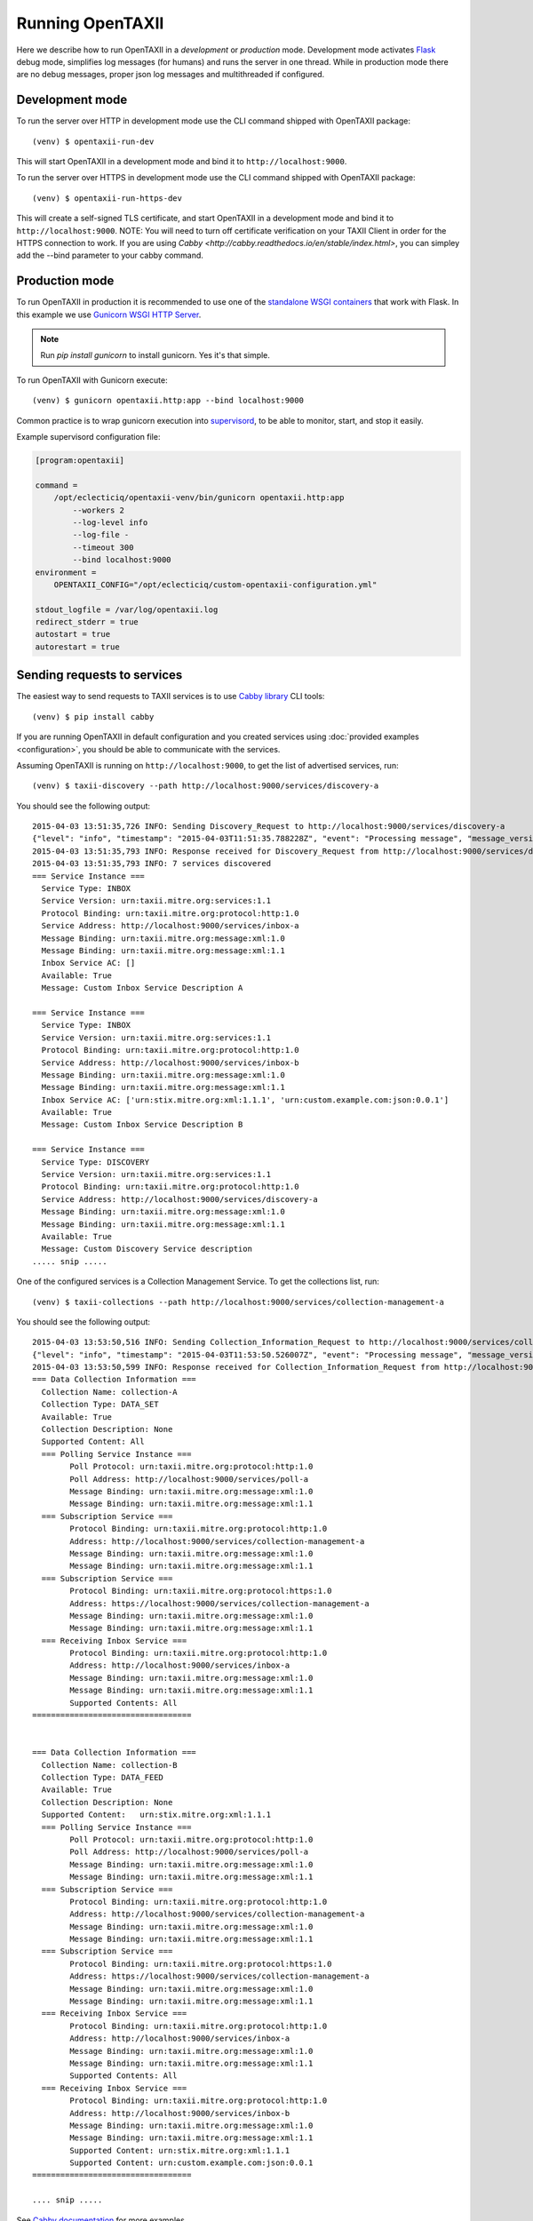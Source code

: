 ==================
Running OpenTAXII
==================

.. highlight:: sh

Here we describe how to run OpenTAXII in a *development* or *production* mode. Development mode activates `Flask <http://flask.pocoo.org/>`_ debug mode, simplifies log messages (for humans) and runs the server in one thread. While in production mode there are no debug messages, proper json log messages and multithreaded if configured.

Development mode
================

To run the server over HTTP in development mode use the CLI command shipped with OpenTAXII package::

   (venv) $ opentaxii-run-dev

This will start OpenTAXII in a development mode and bind it to ``http://localhost:9000``.

To run the server over HTTPS in development mode use the CLI command shipped with OpenTAXII package::

   (venv) $ opentaxii-run-https-dev

This will create a self-signed TLS certificate, and start OpenTAXII in a development mode and bind it to ``http://localhost:9000``. NOTE: You will need to turn off certificate verification on your TAXII
Client in order for the HTTPS connection to work. If you are using `Cabby <http://cabby.readthedocs.io/en/stable/index.html>`, you can simpley add the --bind parameter to your cabby command.


Production mode
===============

To run OpenTAXII in production it is recommended to use one of the `standalone WSGI
containers <http://flask.pocoo.org/docs/0.10/deploying/wsgi-standalone/>`_ that work with Flask. In this example we use `Gunicorn WSGI HTTP Server <http://gunicorn.org/>`_.

.. note::
	Run `pip install gunicorn` to install gunicorn. Yes it's that simple.

To run OpenTAXII with Gunicorn execute::
    
    (venv) $ gunicorn opentaxii.http:app --bind localhost:9000

Common practice is to wrap gunicorn execution into `supervisord <http://supervisord.org>`_, to be able to monitor, start, and stop it easily.

Example supervisord configuration file:

.. code-block:: ini

    [program:opentaxii]

    command =
        /opt/eclecticiq/opentaxii-venv/bin/gunicorn opentaxii.http:app
            --workers 2
            --log-level info
            --log-file -
            --timeout 300
            --bind localhost:9000
    environment =
        OPENTAXII_CONFIG="/opt/eclecticiq/custom-opentaxii-configuration.yml"

    stdout_logfile = /var/log/opentaxii.log
    redirect_stderr = true
    autostart = true
    autorestart = true


Sending requests to services
============================

The easiest way to send requests to TAXII services is to use `Cabby library <http://github.com/eclecticiq/cabby>`_ CLI tools::

    (venv) $ pip install cabby

If you are running OpenTAXII in default configuration and you created services using :doc:`provided examples <configuration>`, you should
be able to communicate with the services.

Assuming OpenTAXII is running on ``http://localhost:9000``, to get the list of advertised services, run::

    (venv) $ taxii-discovery --path http://localhost:9000/services/discovery-a
    
You should see the following output::

	2015-04-03 13:51:35,726 INFO: Sending Discovery_Request to http://localhost:9000/services/discovery-a
	{"level": "info", "timestamp": "2015-04-03T11:51:35.788228Z", "event": "Processing message", "message_version": "urn:taxii.mitre.org:message:xml:1.1", "service_id": "discovery_a", "logger": "opentaxii.taxii.services.discovery.DiscoveryService", "message_type": "Discovery_Request", "message_id": "8b7d6fb8-7c74-46d5-a74f-71a9662f3cd9"}
	2015-04-03 13:51:35,793 INFO: Response received for Discovery_Request from http://localhost:9000/services/discovery-a
	2015-04-03 13:51:35,793 INFO: 7 services discovered
	=== Service Instance ===
	  Service Type: INBOX
	  Service Version: urn:taxii.mitre.org:services:1.1
	  Protocol Binding: urn:taxii.mitre.org:protocol:http:1.0
	  Service Address: http://localhost:9000/services/inbox-a
	  Message Binding: urn:taxii.mitre.org:message:xml:1.0
	  Message Binding: urn:taxii.mitre.org:message:xml:1.1
	  Inbox Service AC: []
	  Available: True
	  Message: Custom Inbox Service Description A

	=== Service Instance ===
	  Service Type: INBOX
	  Service Version: urn:taxii.mitre.org:services:1.1
	  Protocol Binding: urn:taxii.mitre.org:protocol:http:1.0
	  Service Address: http://localhost:9000/services/inbox-b
	  Message Binding: urn:taxii.mitre.org:message:xml:1.0
	  Message Binding: urn:taxii.mitre.org:message:xml:1.1
	  Inbox Service AC: ['urn:stix.mitre.org:xml:1.1.1', 'urn:custom.example.com:json:0.0.1']
	  Available: True
	  Message: Custom Inbox Service Description B

	=== Service Instance ===
	  Service Type: DISCOVERY
	  Service Version: urn:taxii.mitre.org:services:1.1
	  Protocol Binding: urn:taxii.mitre.org:protocol:http:1.0
	  Service Address: http://localhost:9000/services/discovery-a
	  Message Binding: urn:taxii.mitre.org:message:xml:1.0
	  Message Binding: urn:taxii.mitre.org:message:xml:1.1
	  Available: True
	  Message: Custom Discovery Service description
	..... snip .....

One of the configured services is a Collection Management Service. To get the collections list, run::

    (venv) $ taxii-collections --path http://localhost:9000/services/collection-management-a
    
You should see the following output::

	2015-04-03 13:53:50,516 INFO: Sending Collection_Information_Request to http://localhost:9000/services/collection-management-a
	{"level": "info", "timestamp": "2015-04-03T11:53:50.526007Z", "event": "Processing message", "message_version": "urn:taxii.mitre.org:message:xml:1.1", "service_id": "collection_management_a", "logger": "opentaxii.taxii.services.collection_management.CollectionManagementService", "message_type": "Collection_Information_Request", "message_id": "cf1fed62-51bb-470c-a4f1-52b512df7f10"}
	2015-04-03 13:53:50,599 INFO: Response received for Collection_Information_Request from http://localhost:9000/services/collection-management-a
	=== Data Collection Information ===
	  Collection Name: collection-A
	  Collection Type: DATA_SET
	  Available: True
	  Collection Description: None
	  Supported Content: All
	  === Polling Service Instance ===
		Poll Protocol: urn:taxii.mitre.org:protocol:http:1.0
		Poll Address: http://localhost:9000/services/poll-a
		Message Binding: urn:taxii.mitre.org:message:xml:1.0
		Message Binding: urn:taxii.mitre.org:message:xml:1.1
	  === Subscription Service ===
		Protocol Binding: urn:taxii.mitre.org:protocol:http:1.0
		Address: http://localhost:9000/services/collection-management-a
		Message Binding: urn:taxii.mitre.org:message:xml:1.0
		Message Binding: urn:taxii.mitre.org:message:xml:1.1
	  === Subscription Service ===
		Protocol Binding: urn:taxii.mitre.org:protocol:https:1.0
		Address: https://localhost:9000/services/collection-management-a
		Message Binding: urn:taxii.mitre.org:message:xml:1.0
		Message Binding: urn:taxii.mitre.org:message:xml:1.1
	  === Receiving Inbox Service ===
		Protocol Binding: urn:taxii.mitre.org:protocol:http:1.0
		Address: http://localhost:9000/services/inbox-a
		Message Binding: urn:taxii.mitre.org:message:xml:1.0
		Message Binding: urn:taxii.mitre.org:message:xml:1.1
		Supported Contents: All
	==================================


	=== Data Collection Information ===
	  Collection Name: collection-B
	  Collection Type: DATA_FEED
	  Available: True
	  Collection Description: None
	  Supported Content:   urn:stix.mitre.org:xml:1.1.1
	  === Polling Service Instance ===
		Poll Protocol: urn:taxii.mitre.org:protocol:http:1.0
		Poll Address: http://localhost:9000/services/poll-a
		Message Binding: urn:taxii.mitre.org:message:xml:1.0
		Message Binding: urn:taxii.mitre.org:message:xml:1.1
	  === Subscription Service ===
		Protocol Binding: urn:taxii.mitre.org:protocol:http:1.0
		Address: http://localhost:9000/services/collection-management-a
		Message Binding: urn:taxii.mitre.org:message:xml:1.0
		Message Binding: urn:taxii.mitre.org:message:xml:1.1
	  === Subscription Service ===
		Protocol Binding: urn:taxii.mitre.org:protocol:https:1.0
		Address: https://localhost:9000/services/collection-management-a
		Message Binding: urn:taxii.mitre.org:message:xml:1.0
		Message Binding: urn:taxii.mitre.org:message:xml:1.1
	  === Receiving Inbox Service ===
		Protocol Binding: urn:taxii.mitre.org:protocol:http:1.0
		Address: http://localhost:9000/services/inbox-a
		Message Binding: urn:taxii.mitre.org:message:xml:1.0
		Message Binding: urn:taxii.mitre.org:message:xml:1.1
		Supported Contents: All
	  === Receiving Inbox Service ===
		Protocol Binding: urn:taxii.mitre.org:protocol:http:1.0
		Address: http://localhost:9000/services/inbox-b
		Message Binding: urn:taxii.mitre.org:message:xml:1.0
		Message Binding: urn:taxii.mitre.org:message:xml:1.1
		Supported Content: urn:stix.mitre.org:xml:1.1.1
		Supported Content: urn:custom.example.com:json:0.0.1
	==================================

	.... snip .....


See `Cabby documentation <http://cabby.readthedocs.org>`_ for more examples.

Health check
============

OpenTAXII has an endpoint that can be used to check health of the service::

    $ curl http://localhost:9000/management/health 
    {
      "alive": true
    }

.. rubric:: Next steps

Continue to :doc:`Authentication <auth>` page to learn how OpenTAXII authentication process works.

.. vim: set spell spelllang=en:

